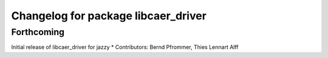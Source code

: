 ^^^^^^^^^^^^^^^^^^^^^^^^^^^^^^^^^^^^
Changelog for package libcaer_driver
^^^^^^^^^^^^^^^^^^^^^^^^^^^^^^^^^^^^

Forthcoming
-----------
Initial release of libcaer_driver for jazzy
* Contributors: Bernd Pfrommer, Thies Lennart Alff
